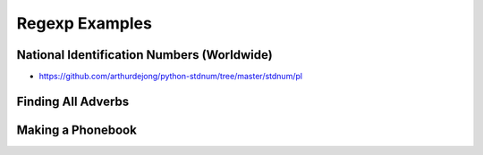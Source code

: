 ***************
Regexp Examples
***************


National Identification Numbers (Worldwide)
===========================================
* https://github.com/arthurdejong/python-stdnum/tree/master/stdnum/pl


Finding All Adverbs
===================
.. code-block:: python
    :caption: Finding all Adverbs

    import re


    TEXT = 'He was carefully disguised but captured quickly by police.'
    ADVERBS = r'\w+ly'

    re.findall(ADVERBS, TEXT)
    # ['carefully', 'quickly']


Making a Phonebook
==================
.. code-block:: python
    :caption: Practical example of Regexp usage

    import re


    TEXT = """Jan Twardowski: 834.345.1254 Polish Space Agency

    Mark Watney: 892.345.3428 Johnson Space Center
    Matt Kowalski: 925.541.7625 Kennedy Space Center


    Melissa Lewis: 548.326.4584 Bajkonur, Kazakhstan"""

    entries = re.split('\n+', TEXT)
    print(entries)
    # [
    #   'Jan Twardowski: 834.345.1254 Polish Space Agency',
    #   'Mark Watney: 892.345.3428 Johnson Space Center',
    #   'Matt Kowalski: 925.541.7625 Kennedy Space Center',
    #   'Melissa Lewis: 548.326.4584 Bajkonur, Kazakhstan'
    # ]

    output = [re.split(':?\s', entry, maxsplit=3) for entry in entries]
    print(output)
    # [
    #   ['Jan', 'Twardowski', '834.345.1254', 'Polish Space Agency'],
    #   ['Mark', 'Watney', '892.345.3428', 'Johnson Space Center'],
    #   ['Matt', 'Kowalski', '925.541.7625', 'Kennedy Space Center'],
    #   ['Melissa', 'Lewis', '548.326.4584', 'Bajkonur, Kazakhstan']
    # ]
